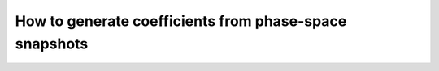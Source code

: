 .. _making-coefficients:

How to  generate coefficients from phase-space snapshots
========================================================




